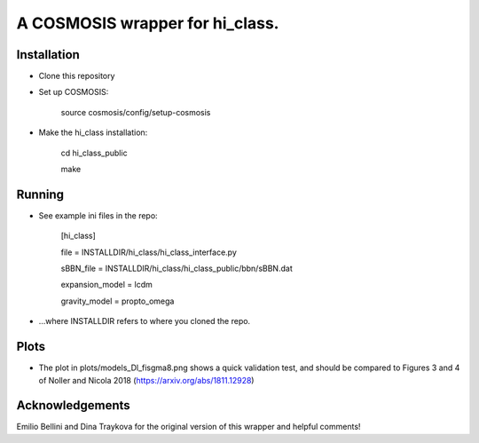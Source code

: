 A COSMOSIS wrapper for hi_class.
================================

Installation
------------

- Clone this repository
- Set up COSMOSIS:
    
    source cosmosis/config/setup-cosmosis

- Make the hi_class installation:

    cd hi_class_public
    
    make

Running
-------

- See example ini files in the repo:

    [hi_class]
    
    file = INSTALLDIR/hi_class/hi_class_interface.py
    
    sBBN_file = INSTALLDIR/hi_class/hi_class_public/bbn/sBBN.dat
    
    expansion_model = lcdm
    
    gravity_model = propto_omega

- ...where INSTALLDIR refers to where you cloned the repo.


Plots
-----

- The plot in plots/models_Dl_fisgma8.png shows a quick validation test, and should be compared to Figures 3 and 4 of Noller and Nicola 2018 (https://arxiv.org/abs/1811.12928)

Acknowledgements
----------------
Emilio Bellini and Dina Traykova for the original version of this wrapper and helpful comments!
